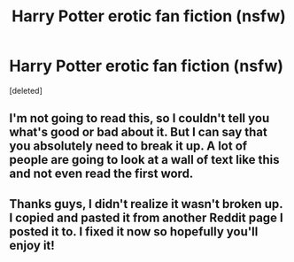 #+TITLE: Harry Potter erotic fan fiction (nsfw)

* Harry Potter erotic fan fiction (nsfw)
:PROPERTIES:
:Score: 2
:DateUnix: 1471475215.0
:DateShort: 2016-Aug-18
:END:
[deleted]


** I'm not going to read this, so I couldn't tell you what's good or bad about it. But I can say that you absolutely need to break it up. A lot of people are going to look at a wall of text like this and not even read the first word.
:PROPERTIES:
:Author: onlytoask
:Score: 7
:DateUnix: 1471476136.0
:DateShort: 2016-Aug-18
:END:


** Thanks guys, I didn't realize it wasn't broken up. I copied and pasted it from another Reddit page I posted it to. I fixed it now so hopefully you'll enjoy it!
:PROPERTIES:
:Score: 1
:DateUnix: 1471476413.0
:DateShort: 2016-Aug-18
:END:
